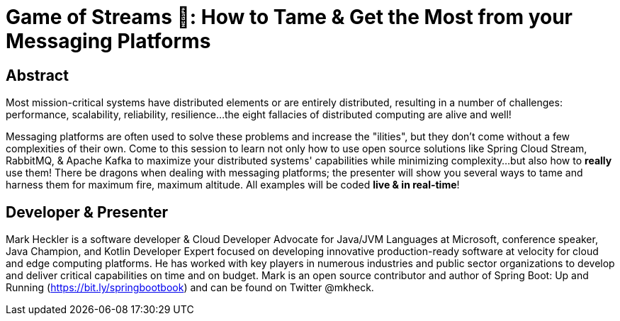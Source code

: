 = Game of Streams 🐉: How to Tame & Get the Most from your Messaging Platforms

== Abstract

Most mission-critical systems have distributed elements or are entirely distributed, resulting in a number of challenges: performance, scalability, reliability, resilience...the eight fallacies of distributed computing are alive and well!

Messaging platforms are often used to solve these problems and increase the "ilities", but they don't come without a few complexities of their own. Come to this session to learn not only how to use open source solutions like Spring Cloud Stream, RabbitMQ, & Apache Kafka to maximize your distributed systems' capabilities while minimizing complexity...but also how to *really* use them! There be dragons when dealing with messaging platforms; the presenter will show you several ways to tame and harness them for maximum fire, maximum altitude.  All examples will be coded *live & in real-time*!

== Developer & Presenter

Mark Heckler is a software developer & Cloud Developer Advocate for Java/JVM Languages at Microsoft, conference speaker, Java Champion, and Kotlin Developer Expert focused on developing innovative production-ready software at velocity for cloud and edge computing platforms. He has worked with key players in numerous industries and public sector organizations to develop and deliver critical capabilities on time and on budget. Mark is an open source contributor and author of Spring Boot: Up and Running (https://bit.ly/springbootbook) and can be found on Twitter @mkheck.
